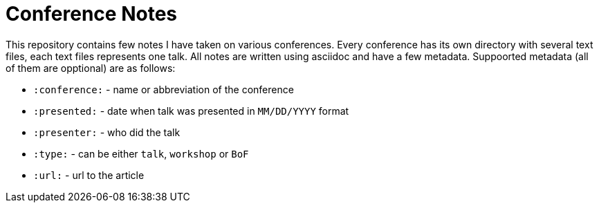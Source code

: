 Conference Notes
================

This repository contains few notes I have taken on various conferences. Every
conference has its own directory with several text files, each text files
represents one talk. All notes are written using asciidoc and have a few
metadata. Suppoorted metadata (all of them are opptional) are as follows:

* +:conference:+ - name or abbreviation of the conference
* +:presented:+ - date when talk was presented in +MM/DD/YYYY+ format
* +:presenter:+ - who did the talk
* +:type:+ - can be either `talk`, `workshop` or `BoF`
* +:url:+ - url to the article
